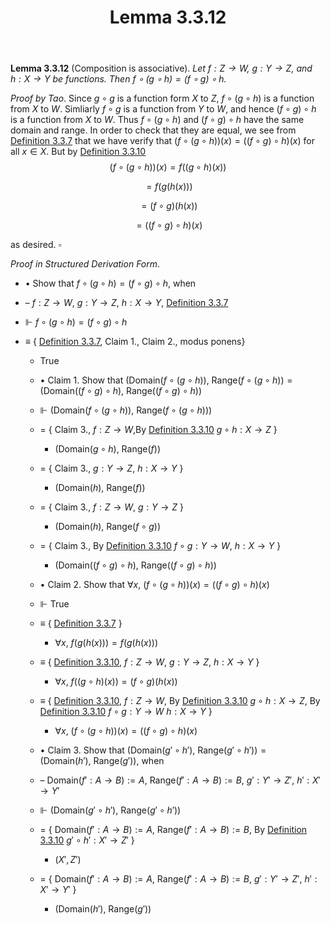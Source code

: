 #+title: Lemma 3.3.12
#+LATEX_HEADER: \usepackage{amsmath}
#+LATEX_HEADER: \usepackage{amssymb}
#+LATEX_HEADER: \usepackage{a4wide}
#+LATEX_HEADER: \renewcommand{\labelitemi}{}
#+LATEX_HEADER: \renewcommand{\labelitemii}{}
#+LATEX_HEADER: \renewcommand{\labelitemiii}{}
#+LATEX_HEADER: \renewcommand{\labelitemiv}{}
#+LaTeX_HEADER: \newcommand{\pp}{\hspace{-0.5pt}{+}\hspace{-4pt}{+}}
#+LaTeX_HEADER: \usepackage[utf8]{inputenc} \usepackage{titlesec}
#+LaTeX_HEADER: \titleformat{\chapter}[block]{\bfseries\Huge}{}{0em}{}
#+LaTeX_HEADER: \titleformat{\section}[hang]{\bfseries\Large}{}{1em}{\thesection\enspace}
#+OPTIONS: num:nil
#+HTML_HEAD: <style type="text/css">
#+HTML_HEAD:  ol#al { list-style-type: upper-alpha; }
#+HTML_HEAD: </style>

*Lemma 3.3.12* (Composition is associative). /Let $f:Z\to W,~g:Y\to Z$, and $h:X\to Y$ be functions.
Then $f\circ(g\circ h)=(f\circ g)\circ h$./

$Proof~by~Tao$. Since $g\circ g$ is a function form $X$ to $Z$, $f\circ(g\circ h)$ is a function from $X$ to $W$.
Simliarly $f\circ g$ is a function from $Y$ to $W$, and hence $(f\circ g)\circ h$ is a function from $X$ to $W$.
Thus $f\circ(g\circ h)$ and $(f\circ g)\circ h$ have the same domain and range. In order to check that they are equal,
we see from [[./definition-3.3.7.org][Definition 3.3.7]] that we have verify that $(f\circ(g\circ h))(x)=((f\circ g)\circ h)(x)$ for all $x\in X$.
But by [[./definition-3.3.10.org][Definition 3.3.10]]
$$
(f\circ (g\circ h))(x)=f((g\circ h)(x))
$$

$$
=f(g(h(x)))
$$

$$
=(f\circ g)(h(x))
$$

$$
=((f\circ g)\circ h)(x)
$$

as desired. $\square$

$Proof~in~Structured~Derivation~Form$.

- $\bullet$ Show that $f\circ(g\circ h)=(f\circ g)\circ h$, when

- -- $f:Z\to W,~g:Y\to Z,~h:X\to Y$, [[./definition-3.3.7.org][Definition 3.3.7]]

- $\Vdash$ $f\circ(g\circ h)=(f\circ g)\circ h$

- $\equiv$ { [[./definition-3.3.7.org][Definition 3.3.7]], Claim 1., Claim 2., modus ponens}

  - True

  - $\bullet$ Claim 1. Show that $(\text{Domain}(f\circ (g\circ h)),~\text{Range}(f\circ (g\circ h))=(\text{Domain}((f\circ g)\circ h),~\text{Range}((f\circ g)\circ h))$

  - $\Vdash$ $(\text{Domain}(f\circ (g\circ h)),~\text{Range}(f\circ (g\circ h)))$

  - $=$ { Claim 3., $f:Z\to W$,By [[./definition-3.3.10.org][Definition 3.3.10]] $g\circ h:X\to Z$ }

    - $(\text{Domain}(g\circ h),~\text{Range}(f))$

  - $=$ { Claim 3., $g:Y\to Z,~h:X\to Y$ }

    - $(\text{Domain}(h),~\text{Range}(f))$

  - $=$ { Claim 3., $f:Z\to W,~g:Y\to Z$ }

    - $(\text{Domain}(h),~\text{Range}(f\circ g))$

  - $=$ { Claim 3., By [[./definition-3.3.10.org][Definition 3.3.10]] $f\circ g:Y\to W,~h:X\to Y$ }

    - $(\text{Domain}((f\circ g)\circ h),~\text{Range}((f\circ g)\circ h))$

  - $\bullet$ Claim 2. Show that $\forall x,~(f\circ (g\circ h))(x)=((f\circ g)\circ h)(x)$

  - $\Vdash$ True

  - $\equiv$ { [[./definition-3.3.7.org][Definition 3.3.7]] }

    - $\forall x,~f(g(h(x)))=f(g(h(x)))$

  - $\equiv$ { [[./definition-3.3.10.org][Definition 3.3.10]], $f:Z\to W,~g:Y\to Z,~h:X\to Y$ }

    - $\forall x,~f((g\circ h)(x))=(f\circ g)(h(x))$

  - $\equiv$ { [[./definition-3.3.10.org][Definition 3.3.10]], $f:Z\to W$, By [[./definition-3.3.10.org][Definition 3.3.10]] $g\circ h:X\to Z$, By [[./definition-3.3.10.org][Definition 3.3.10]] $f\circ g:Y\to W~h:X\to Y$ }

    - $\forall x,~(f\circ (g\circ h))(x)=((f\circ g)\circ h)(x)$

  - $\bullet$ Claim 3. Show that $(\text{Domain}(g'\circ h'),~\text{Range}(g'\circ h'))=(\text{Domain}(h'),~\text{Range}(g'))$, when

  - -- $\text{Domain}(f':A\to B):=A,~\text{Range}(f':A\to B):=B,~g':Y'\to Z',~h':X'\to Y'$

  - $\Vdash$ $(\text{Domain}(g'\circ h'),~\text{Range}(g'\circ h'))$

  - $=$ { $\text{Domain}(f':A\to B):=A,~\text{Range}(f':A\to B):=B$, By [[./definition-3.3.10.org][Definition 3.3.10]] $g'\circ h':X'\to Z'$ }

    - $(X', Z')$

  - $=$ { $\text{Domain}(f':A\to B):=A,~\text{Range}(f':A\to B):=B,~g':Y'\to Z',~h':X'\to Y'$ }

    - $(\text{Domain}(h'),~\text{Range}(g'))$
